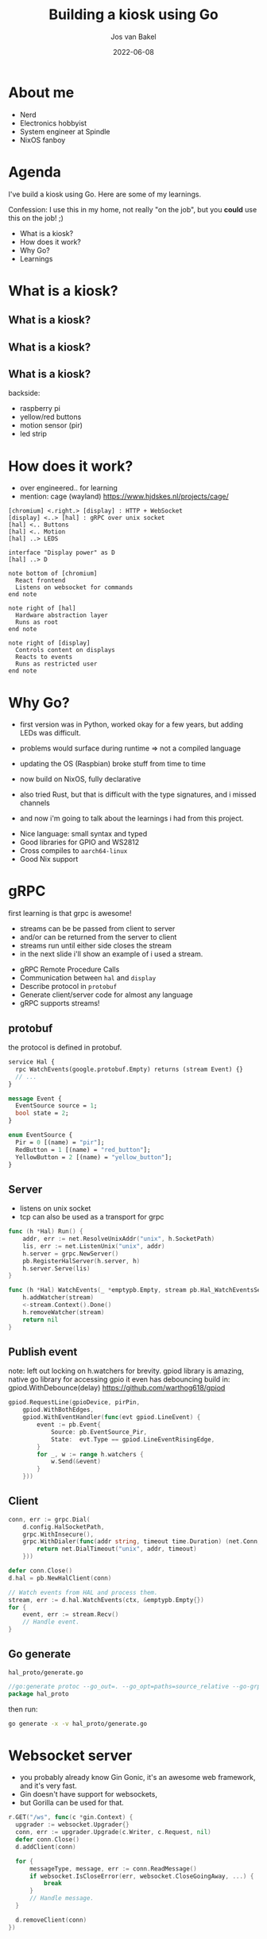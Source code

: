 #+OPTIONS: num:nil date:nil toc:nil
#+REVEAL_ROOT: https://cdn.jsdelivr.net/npm/reveal.js
#+REVEAL_TRANS: slide
#+REVEAL_THEME: black
#+REVEAL_EXTRA_CSS: custom.css
#+Title: Building a kiosk using Go
#+Author: Jos van Bakel
#+Email: jos@codeaddict.org
#+Date: 2022-06-08

#+REVEAL_TITLE_SLIDE_BACKGROUND: ./images/title-screen.jpg
#+REVEAL_TITLE_SLIDE: <h1 class="title">%t</h1>
#+REVEAL_TITLE_SLIDE: <h2 class="author">%a</h2>

# for different Themes see:
# https://revealjs.com/?transition=none#/themes

# press 's' for the speaker notes.

* About me

#+ATTR_REVEAL: :frag (appear)
- Nerd
- Electronics hobbyist
- System engineer at Spindle
- NixOS fanboy

* Agenda

#+begin_notes
I've build a kiosk using Go. Here are some of my learnings.

Confession: I use this in my home, not really "on the job", but you *could* use this on the job! ;)
#+end_notes

- What is a kiosk?
- How does it work?
- Why Go?
- Learnings

* What is a kiosk?

#+ATTR_HTML: :width 75% :height 75%
[[./images/dashboard.jpg]]

** What is a kiosk?

#+ATTR_HTML: :width 75% :height 75%
[[./images/photos.jpg]]

** What is a kiosk?

#+ATTR_HTML: :width 75% :height 75%
[[./images/leds.jpg]]

** What is a kiosk?

#+ATTR_HTML: :width 75% :height 75%
[[./images/back.png]]

#+begin_notes
backside:
  - raspberry pi
  - yellow/red buttons
  - motion sensor (pir)
  - led strip
#+end_notes

* How does it work?

#+begin_notes
- over engineered.. for learning
- mention: cage (wayland) https://www.hjdskes.nl/projects/cage/
#+end_notes

#+begin_src plantuml :file images/archtecture.svg
  [chromium] <.right.> [display] : HTTP + WebSocket
  [display] <..> [hal] : gRPC over unix socket
  [hal] <.. Buttons
  [hal] <.. Motion
  [hal] ..> LEDS

  interface "Display power" as D
  [hal] ..> D

  note bottom of [chromium]
    React frontend
    Listens on websocket for commands
  end note

  note right of [hal]
    Hardware abstraction layer
    Runs as root
  end note

  note right of [display]
    Controls content on displays
    Reacts to events
    Runs as restricted user
  end note
#+end_src

#+ATTR_HTML: :width 75% :height 75%
#+RESULTS:
[[file:images/archtecture.svg]]

* Why Go?

#+begin_notes
- first version was in Python, worked okay for a few years, but adding LEDs was difficult.
- problems would surface during runtime => not a compiled language
- updating the OS (Raspbian) broke stuff from time to time
- now build on NixOS, fully declarative
- also tried Rust, but that is difficult with the type signatures, and i missed channels

- and now i'm going to talk about the learnings i had from this project.
#+end_notes

- Nice language: small syntax and typed
- Good libraries for GPIO and WS2812
- Cross compiles to =aarch64-linux=
- Good Nix support

* gRPC

#+begin_notes
first learning is that grpc is awesome!

- streams can be be passed from client to server
- and/or can be returned from the server to client
- streams run until either side closes the stream
- in the next slide i'll show an example of i used a stream.
#+end_notes

- gRPC Remote Procedure Calls
- Communication between =hal= and =display=
- Describe protocol in =protobuf=
- Generate client/server code for almost any language
- gRPC supports streams!

** protobuf

#+begin_notes
the protocol is defined in protobuf.
#+end_notes

#+begin_src protobuf
  service Hal {
    rpc WatchEvents(google.protobuf.Empty) returns (stream Event) {}
    // ...
  }

  message Event {
    EventSource source = 1;
    bool state = 2;
  }

  enum EventSource {
    Pir = 0 [(name) = "pir"];
    RedButton = 1 [(name) = "red_button"];
    YellowButton = 2 [(name) = "yellow_button"];
  }
#+end_src

** Server

#+begin_notes
- listens on unix socket
- tcp can also be used as a transport for grpc
#+end_notes

#+begin_src go
  func (h *Hal) Run() {
      addr, err := net.ResolveUnixAddr("unix", h.SocketPath)
      lis, err := net.ListenUnix("unix", addr)
      h.server = grpc.NewServer()
      pb.RegisterHalServer(h.server, h)
      h.server.Serve(lis)
  }

  func (h *Hal) WatchEvents(_ *emptypb.Empty, stream pb.Hal_WatchEventsServer) error {
      h.addWatcher(stream)
      <-stream.Context().Done()
      h.removeWatcher(stream)
      return nil
  }
#+end_src

** Publish event

#+begin_notes
note: left out locking on h.watchers for brevity.
gpiod library is amazing, native go library for accessing gpio
it even has debouncing build in: gpiod.WithDebounce(delay)
https://github.com/warthog618/gpiod
#+end_notes

#+begin_src go
  gpiod.RequestLine(gpioDevice, pirPin,
      gpiod.WithBothEdges,
      gpiod.WithEventHandler(func(evt gpiod.LineEvent) {
          event := pb.Event{
              Source: pb.EventSource_Pir,
              State:  evt.Type == gpiod.LineEventRisingEdge,
          }
          for _, w := range h.watchers {
              w.Send(&event)
          }
      }))
#+end_src

** Client

#+begin_src go
  conn, err := grpc.Dial(
      d.config.HalSocketPath,
      grpc.WithInsecure(),
      grpc.WithDialer(func(addr string, timeout time.Duration) (net.Conn, error) {
          return net.DialTimeout("unix", addr, timeout)
      }))

  defer conn.Close()
  d.hal = pb.NewHalClient(conn)

  // Watch events from HAL and process them.
  stream, err := d.hal.WatchEvents(ctx, &emptypb.Empty{})
  for {
      event, err := stream.Recv()
      // Handle event.
  }
#+end_src

** Go generate

#+ATTR_REVEAL: :code_attribs data-wrap='wrap'
#+caption: =hal_proto/generate.go=
#+begin_src go
  //go:generate protoc --go_out=. --go_opt=paths=source_relative --go-grpc_out=. --go-grpc_opt=paths=source_relative hal_proto.proto
  package hal_proto
#+end_src

#+caption: then run:
#+begin_src bash
go generate -x -v hal_proto/generate.go
#+end_src

* Websocket server

#+begin_notes
- you probably already know Gin Gonic, it's an awesome web framework, and it's very fast.
- Gin doesn't have support for websockets,
- but Gorilla can be used for that.
#+end_notes

#+begin_src go
    r.GET("/ws", func(c *gin.Context) {
      upgrader := websocket.Upgrader{}
      conn, err := upgrader.Upgrade(c.Writer, c.Request, nil)
      defer conn.Close()
      d.addClient(conn)

      for {
          messageType, message, err := conn.ReadMessage()
          if websocket.IsCloseError(err, websocket.CloseGoingAway, ...) {
              break
          }
          // Handle message.
      }

      d.removeClient(conn)
    })
#+end_src

* +Streaming+ files over HTTP

#+begin_notes
- added support for showing video's on the display
- Gin's r.StaticFS doesn't support streaming ranges, thus the browser will fetch the entire video file before playing.
#+end_notes

#+begin_src go
  r.StaticFS("/video", http.Dir(d.config.VideosPath))
#+end_src

** Streaming with http.ServeFile

#+begin_notes
- Go's builtin webserver does support this! with =http.ServeFile=
- getting video acceleration to work on the Pi (in 64bit) proved too difficult
#+end_notes

#+begin_src go
  r.GET("/video/:name", func(c *gin.Context) {
      name := c.Param("name")
      filepath := path.Join(d.config.VideosPath, name)
      http.ServeFile(c.Writer, c.Request, filepath)
  })
#+end_src

* Embedded static frontend

#+begin_notes
- using go:embed frontend files can be embedded in the go binary.
- probably not a good idea for production (use a static file server or CDN)
- but great for these simple projects!
#+end_notes

- Run =esbuild= before =go build=.
- In the frontend directory there is one go file:

#+begin_src go
  package frontend

  import (
      "embed"
  )

  //go:embed dist/**
  var Assets embed.FS
#+end_src


** Serve static files

#+begin_notes
- frontend.Assets contains all files in the dist folder.
- they can be served with =http.FS=
#+end_notes

#+begin_src go
  fsys, err := fs.Sub(frontend.Assets, "dist")
  r.NoRoute(func(c *gin.Context) {
      c.FileFromFS(c.Request.URL.Path, http.FS(fsys))
  })
#+end_src

* Nix(OS)

#+begin_notes
- linux distribution
- build on the Nix package manager
- reproducible builds and deployments
- why for this project?
  - most of my systems run NixOS
  - declarative
  - wireless password
  - samba mounts
  - all baked into one image
  - one command to build
  - can build on x86 (with cross compilation or emulation in qemu)
#+end_notes

[[./images/nix.svg]]

** Nix package

#+begin_notes
- includes system libraries (like rpi_ws281x)
- can compose different builders
- "make" on steroids
#+end_notes

#+begin_src nix
  buildGoModule rec {
    name = "neon-display";
    version = "0.0.1";
    src = ../..;
    vendorSha256 = "sha256-WqdXu2yO...";
    propagatedBuildInputs = [ rpi_ws281x ];
    subPackages = [ "cmd/hal" "cmd/display" ];

    NIX_CFLAGS_COMPILE = "-I${rpi_ws281x}/include/ws2811";
    NIX_LDFLAGS_COMPILE = "-L${rpi_ws281x}/lib";

    preBuild = ''
      cp -r ${neon-display-frontend} frontend/dist
    '';
  }
#+end_src

** NixOS module

#+begin_notes
- module abstracts deployment configuration
- like salt/puppet/etc.
- creates two systemd units: neon-display and neon-display-hal
#+end_notes

#+begin_src nix
  services.neon-display = {
    enable = true;
    user = "display";
    group = "users";
    settings = {
      web_bind = "0.0.0.0";
      photos_path = "/nas/Pics/Photos";
      off_timeout = 120; # seconds
      sites = [
        {
          title = "Live";
          url = "http://mon.home.lan/...";
        }
      ];
    };
  };
#+end_src

** Deployment

#+begin_notes
one command to:
- build Go package
- build React frontend
- create two systemd services
- configure a bunch of stuff
- and assemble it all in a Linux filesystem.
#+end_notes

#+caption: Build an image:
#+begin_src bash
  nix build .#images.neon
#+end_src

#+caption: Update live installation (over SSH):
#+begin_src bash
   nixos-rebuild --flake '.#neon' switch \
       --target-host root@neon --build-host localhost \
       --use-remote-sudo -L
#+end_src

* Questions?

- https://github.com/c0deaddict/neon-display
- *mail:* jos@codeaddict.org
- *matrix:* @jos:codeaddict.org
